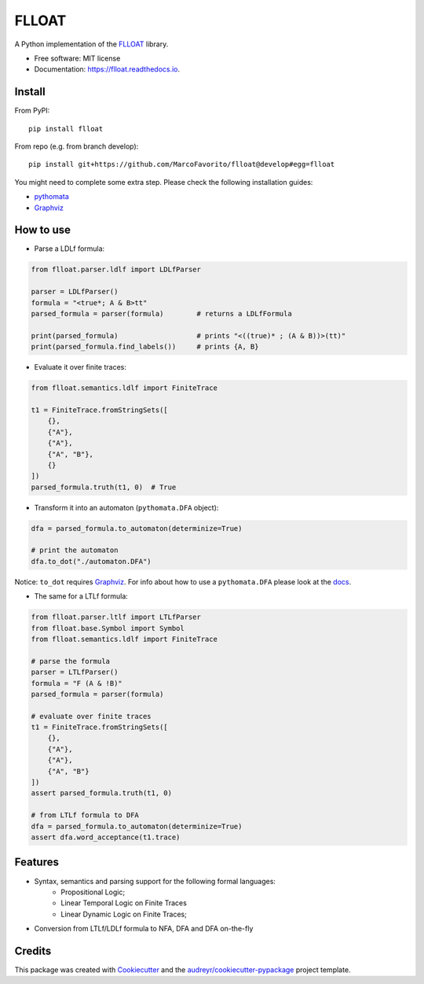 ======
FLLOAT
======


.. image:: https://img.shields.io/pypi/v/flloat.svg
        :target: https://pypi.python.org/pypi/flloat

.. image:: https://img.shields.io/pypi/pyversions/flloat.svg
        :target: https://pypi.python.org/pypi/flloat

.. image:: https://img.shields.io/travis/MarcoFavorito/flloat.svg
        :target: https://travis-ci.org/MarcoFavorito/flloat

.. image:: https://readthedocs.org/projects/flloat/badge/?version=latest
        :target: https://flloat.readthedocs.io/en/latest/?badge=latest
        :alt: Documentation Status

.. image:: https://codecov.io/gh/MarcoFavorito/flloat/branch/master/graph/badge.svg
        :alt: Codecov coverage
        :target: https://codecov.io/gh/MarcoFavorito/flloat/branch/master/graph/badge.svg

.. image:: https://badges.gitter.im/rltg_flloat/Lobby.svg
     :alt: Join the chat at https://gitter.im/rltg_flloat/Lobby
     :target: https://gitter.im/rltg_flloat/Lobby?utm_source=badge&utm_medium=badge&utm_campaign=pr-badge&utm_content=badge

.. image:: https://zenodo.org/badge/DOI/10.5281/zenodo.2577006.svg
   :target: https://doi.org/10.5281/zenodo.2577006

A Python implementation of the `FLLOAT`_ library.

.. _FLLOAT: https://github.com/RiccardoDeMasellis/FLLOAT.git


* Free software: MIT license
* Documentation: https://flloat.readthedocs.io.

Install
--------

From PyPI:

::

    pip install flloat

From repo (e.g. from branch develop):

::

    pip install git+https://github.com/MarcoFavorito/flloat@develop#egg=flloat


You might need to complete some extra step. Please check the following installation guides:

* `pythomata <https://github.com/MarcoFavorito/pythomata#install>`_
* `Graphviz <https://graphviz.gitlab.io/download/>`_

How to use
-----------

* Parse a LDLf formula:

.. code-block:: python

    from flloat.parser.ldlf import LDLfParser

    parser = LDLfParser()
    formula = "<true*; A & B>tt"
    parsed_formula = parser(formula)        # returns a LDLfFormula

    print(parsed_formula)                   # prints "<((true)* ; (A & B))>(tt)"
    print(parsed_formula.find_labels())     # prints {A, B}


*  Evaluate it over finite traces:

.. code-block:: python

    from flloat.semantics.ldlf import FiniteTrace

    t1 = FiniteTrace.fromStringSets([
        {},
        {"A"},
        {"A"},
        {"A", "B"},
        {}
    ])
    parsed_formula.truth(t1, 0)  # True


* Transform it into an automaton (``pythomata.DFA`` object):

.. code-block:: python

    dfa = parsed_formula.to_automaton(determinize=True)

    # print the automaton
    dfa.to_dot("./automaton.DFA")

Notice: ``to_dot`` requires `Graphviz <https://graphviz.gitlab.io/download/>`_.
For info about how to use a ``pythomata.DFA`` please look at the `docs <https://github.com/MarcoFavorito/pythomata>`_.

* The same for a LTLf formula:

.. code-block:: python

    from flloat.parser.ltlf import LTLfParser
    from flloat.base.Symbol import Symbol
    from flloat.semantics.ldlf import FiniteTrace

    # parse the formula
    parser = LTLfParser()
    formula = "F (A & !B)"
    parsed_formula = parser(formula)

    # evaluate over finite traces
    t1 = FiniteTrace.fromStringSets([
        {},
        {"A"},
        {"A"},
        {"A", "B"}
    ])
    assert parsed_formula.truth(t1, 0)

    # from LTLf formula to DFA
    dfa = parsed_formula.to_automaton(determinize=True)
    assert dfa.word_acceptance(t1.trace)

Features
--------

* Syntax, semantics and parsing support for the following formal languages:
    * Propositional Logic;
    * Linear Temporal Logic on Finite Traces
    * Linear Dynamic Logic on Finite Traces;

* Conversion from LTLf/LDLf formula to NFA, DFA and DFA on-the-fly

Credits
-------

This package was created with Cookiecutter_ and the `audreyr/cookiecutter-pypackage`_ project template.

.. _Cookiecutter: https://github.com/audreyr/cookiecutter
.. _`audreyr/cookiecutter-pypackage`: https://github.com/audreyr/cookiecutter-pypackage
